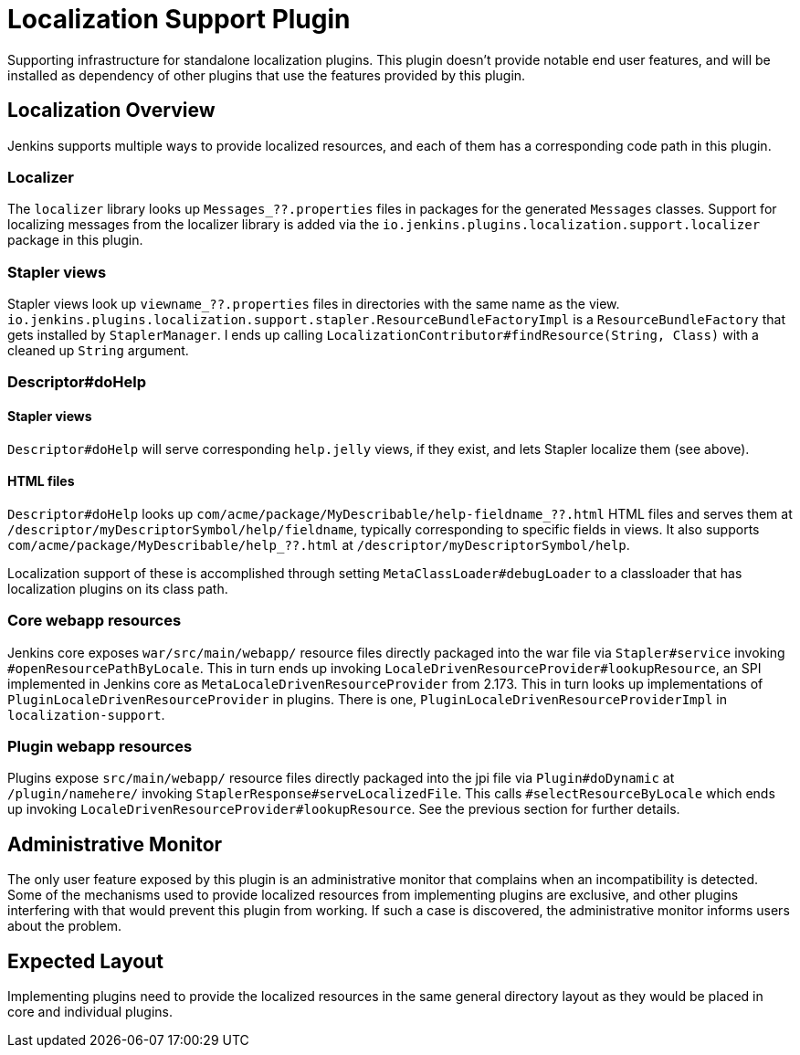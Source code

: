 = Localization Support Plugin

:toc: macro
:toc-title:
ifdef::env-github[]
:tip-caption: :bulb:
:note-caption: :information_source:
:important-caption: :heavy_exclamation_mark:
:caution-caption: :fire:
:warning-caption: :warning:
endif::[]


Supporting infrastructure for standalone localization plugins.
This plugin doesn't provide notable end user features, and will be installed as dependency of other plugins that use the features provided by this plugin.

toc::[]

== Localization Overview

Jenkins supports multiple ways to provide localized resources, and each of them has a corresponding code path in this plugin.

=== Localizer

The `localizer` library looks up `Messages_??.properties` files in packages for the generated `Messages` classes.
Support for localizing messages from the localizer library is added via the `io.jenkins.plugins.localization.support.localizer` package in this plugin.

=== Stapler views

Stapler views look up `viewname_??.properties` files in directories with the same name as the view.
`io.jenkins.plugins.localization.support.stapler.ResourceBundleFactoryImpl` is a `ResourceBundleFactory` that gets installed by `StaplerManager`.
I ends up calling `LocalizationContributor#findResource(String, Class)` with a cleaned up `String` argument.
// TODO details

// TODO are localized views (the entire Jelly) a thing, or just resources?

=== Descriptor#doHelp

==== Stapler views

`Descriptor#doHelp` will serve corresponding `help.jelly` views, if they exist, and lets Stapler localize them (see above).

==== HTML files

`Descriptor#doHelp` looks up `com/acme/package/MyDescribable/help-fieldname_??.html` HTML files and serves them at `/descriptor/myDescriptorSymbol/help/fieldname`, typically corresponding to specific fields in views.
It also supports `com/acme/package/MyDescribable/help_??.html` at `/descriptor/myDescriptorSymbol/help`.

Localization support of these is accomplished through setting `MetaClassLoader#debugLoader` to a classloader that has localization plugins on its class path.
// TODO introduce a proper API for this into Stapler

=== Core webapp resources

Jenkins core exposes `war/src/main/webapp/` resource files directly packaged into the war file via `Stapler#service` invoking `#openResourcePathByLocale`.
This in turn ends up invoking `LocaleDrivenResourceProvider#lookupResource`, an SPI implemented in Jenkins core as `MetaLocaleDrivenResourceProvider` from 2.173.
This in turn looks up implementations of `PluginLocaleDrivenResourceProvider` in plugins.
There is one, `PluginLocaleDrivenResourceProviderImpl` in `localization-support`.

=== Plugin webapp resources

Plugins expose `src/main/webapp/` resource files directly packaged into the jpi file via `Plugin#doDynamic` at `/plugin/namehere/` invoking `StaplerResponse#serveLocalizedFile`.
This calls `#selectResourceByLocale` which ends up invoking `LocaleDrivenResourceProvider#lookupResource`.
See the previous section for further details.

== Administrative Monitor

The only user feature exposed by this plugin is an administrative monitor that complains when an incompatibility is detected.
Some of the mechanisms used to provide localized resources from implementing plugins are exclusive, and other plugins interfering with that would prevent this plugin from working.
If such a case is discovered, the administrative monitor informs users about the problem.

== Expected Layout

Implementing plugins need to provide the localized resources in the same general directory layout as they would be placed in core and individual plugins.

